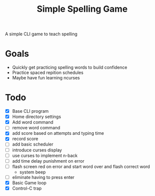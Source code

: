 #+TITLE: Simple Spelling Game

A simple CLI game to teach spelling

* Goals
  + Quickly get practicing spelling words to build confidence
  + Practice spaced repition schedules
  + Maybe have fun learning ncurses

* Todo
  + [X] Base CLI program
  + [X] Home directory settings
  + [X] Add word command
  + [ ] remove word command
  + [X] add score based on attempts and typing time
  + [X] record score
  + [ ] add basic scheduler
  + [ ] introduce curses display
  + [ ] use curses to implement n-back
  + [ ] add time delay punishment on error
  + [ ] flash screen red on error and start word over and flash correct word
    + system beep
  + [ ] eliminate having to press enter
  + [X] Basic Game loop
  + [X] Control-C trap

